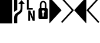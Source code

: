 SplineFontDB: 3.0
FontName: PowerlineSymbols
FullName: PowerlineSymbols
FamilyName: PowerlineSymbols
Weight: Medium
Copyright: Created with FontForge 2.0 (http://fontforge.sf.net)
UComments: "2012-12-17: Created."
Version: 001.000
ItalicAngle: 0
UnderlinePosition: -100
UnderlineWidth: 50
Ascent: 1638
Descent: 410
LayerCount: 2
Layer: 0 0 "Back"  1
Layer: 1 0 "Fore"  0
XUID: [1021 211 26716215 11183012]
OS2Version: 0
OS2_WeightWidthSlopeOnly: 0
OS2_UseTypoMetrics: 1
CreationTime: 1355758773
ModificationTime: 1355865048
OS2TypoAscent: 0
OS2TypoAOffset: 1
OS2TypoDescent: 0
OS2TypoDOffset: 1
OS2TypoLinegap: 0
OS2WinAscent: 0
OS2WinAOffset: 1
OS2WinDescent: 0
OS2WinDOffset: 1
HheadAscent: 0
HheadAOffset: 1
HheadDescent: 0
HheadDOffset: 1
OS2Vendor: 'PfEd'
MarkAttachClasses: 1
DEI: 91125
Encoding: UnicodeBmp
Compacted: 1
UnicodeInterp: none
NameList: Adobe Glyph List
DisplaySize: -24
AntiAlias: 1
FitToEm: 1
WinInfo: 0 31 16
BeginPrivate: 0
EndPrivate
BeginChars: 65536 8

StartChar: uniE0A0
Encoding: 57504 57504 0
Width: 1060
Flags: HW
LayerCount: 2
Fore
SplineSet
426 -365 m 1
 150 -365 l 1
 150 117 l 2
 150 236.333333333 176.333333333 333.666666667 229 409 c 1
 265 461.666666667 321.333333333 513 398 563 c 2
 550 662 l 2
 610 701.333333333 652.833333333 747.5 678.5 800.5 c 128
 704.166666667 853.5 717 923.333333333 717 1010 c 2
 717 1339 l 1
 508 1339 l 1
 800 1681 l 1
 1092 1339 l 1
 883 1339 l 1
 883 954 l 2
 883 826 865.166666667 727.833333333 829.5 659.5 c 128
 793.833333333 591.166666667 740.333333333 533.666666667 669 487 c 1
 594 437 l 2
 532 396.333333333 489.333333333 355 466 313 c 0
 439.333333333 265.666666667 426 200.333333333 426 117 c 2
 426 -365 l 1
426 820 m 1
 150 642 l 1
 150 1950 l 1
 426 1950 l 1
 426 820 l 1
EndSplineSet
EndChar

StartChar: uniE0A1
Encoding: 57505 57505 1
Width: 1060
Flags: HW
LayerCount: 2
Fore
SplineSet
700 963 m 1
 700 831 l 1
 194 831 l 1
 194 1731 l 1
 349 1731 l 1
 349 963 l 1
 700 963 l 1
706 750 m 1
 865 750 l 1
 865 -150 l 1
 698 -150 l 1
 453 435 l 1
 472 45 l 1
 472 -150 l 1
 315 -150 l 1
 315 750 l 1
 480 750 l 1
 727 163 l 1
 706 592 l 1
 706 750 l 1
EndSplineSet
EndChar

StartChar: uniE0A2
Encoding: 57506 57506 2
Width: 1060
Flags: HW
LayerCount: 2
Fore
SplineSet
265 0 m 2
 171 0 124 47 124 141 c 2
 124 830 l 2
 124 930.666666667 164.333333333 981 245 981 c 1
 245 1287 l 2
 245 1378.33333333 273 1454.33333333 329 1515 c 0
 383 1573 450 1602 530 1602 c 256
 610 1602 677 1573 731 1515 c 0
 787 1454.33333333 815 1378.33333333 815 1287 c 2
 815 981 l 1
 895.666666667 981 936 930.666666667 936 830 c 2
 936 141 l 2
 936 47 889 0 795 0 c 2
 265 0 l 2
530 1472 m 256
 485.333333333 1472 449.5 1455.33333333 422.5 1422 c 128
 395.5 1388.66666667 382 1343.66666667 382 1287 c 2
 382 981 l 1
 678 981 l 1
 678 1287 l 2
 678 1343.66666667 664.5 1388.66666667 637.5 1422 c 128
 610.5 1455.33333333 574.666666667 1472 530 1472 c 256
586 236 m 1
 586 559 l 1
 631.333333333 582.333333333 654 619.333333333 654 670 c 0
 654 704 641.833333333 733.166666667 617.5 757.5 c 128
 593.166666667 781.833333333 564 794 530 794 c 256
 496 794 466.833333333 781.833333333 442.5 757.5 c 128
 418.166666667 733.166666667 406 704 406 670 c 0
 406 619.333333333 428.666666667 582.333333333 474 559 c 1
 474 236 l 1
 586 236 l 1
EndSplineSet
EndChar

StartChar: uniE0B0
Encoding: 57520 57520 3
Width: 1060
Flags: HW
LayerCount: 2
Fore
SplineSet
0 1950 m 1
 1060 788 l 1
 0 -375 l 1
 0 1950 l 1
EndSplineSet
EndChar

StartChar: uniE0B1
Encoding: 57521 57521 4
Width: 1060
Flags: HW
LayerCount: 2
Fore
SplineSet
-57 1812 m 1
 39 1907 l 1
 1060 788 l 1
 39 -331 l 1
 -57 -236 l 1
 875 788 l 1
 -57 1812 l 1
EndSplineSet
EndChar

StartChar: uniE0B2
Encoding: 57522 57522 5
Width: 1060
Flags: HW
LayerCount: 2
Fore
SplineSet
1060 -375 m 1
 0 788 l 1
 1060 1950 l 1
 1060 -375 l 1
EndSplineSet
EndChar

StartChar: uniE0B3
Encoding: 57523 57523 6
Width: 1060
Flags: HW
LayerCount: 2
Fore
SplineSet
185 788 m 1
 1117 -236 l 1
 1021 -331 l 1
 0 788 l 1
 1021 1907 l 1
 1117 1812 l 1
 185 788 l 1
EndSplineSet
EndChar

StartChar: block
Encoding: 9608 9608 7
Width: 1060
Flags: HW
LayerCount: 2
Fore
SplineSet
0 1950 m 1
 1060 1950 l 1
 1060 -375 l 1
 0 -375 l 1
 0 1950 l 1
EndSplineSet
EndChar
EndChars
EndSplineFont
